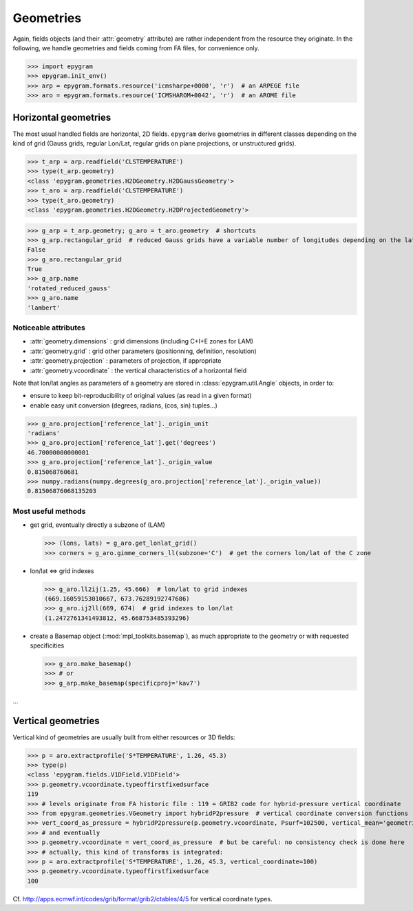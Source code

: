 Geometries
==========

.. highlight:: python

Again, fields objects (and their :attr:`geometry` attribute) are rather
independent from the resource they originate. In the following, we handle
geometries and fields coming from FA files, for convenience only.

>>> import epygram
>>> epygram.init_env()
>>> arp = epygram.formats.resource('icmsharpe+0000', 'r')  # an ARPEGE file
>>> aro = epygram.formats.resource('ICMSHAROM+0042', 'r')  # an AROME file

Horizontal geometries
---------------------

The most usual handled fields are horizontal, 2D fields.
``epygram`` derive geometries in different classes depending on the kind of grid
(Gauss grids, regular Lon/Lat, regular grids on plane projections, or 
unstructured grids).

>>> t_arp = arp.readfield('CLSTEMPERATURE')
>>> type(t_arp.geometry)
<class 'epygram.geometries.H2DGeometry.H2DGaussGeometry'>
>>> t_aro = arp.readfield('CLSTEMPERATURE')
>>> type(t_aro.geometry)
<class 'epygram.geometries.H2DGeometry.H2DProjectedGeometry'>

>>> g_arp = t_arp.geometry; g_aro = t_aro.geometry  # shortcuts
>>> g_arp.rectangular_grid  # reduced Gauss grids have a variable number of longitudes depending on the latitude
False
>>> g_aro.rectangular_grid
True
>>> g_arp.name
'rotated_reduced_gauss'
>>> g_aro.name
'lambert'


Noticeable attributes
^^^^^^^^^^^^^^^^^^^^^

- :attr:`geometry.dimensions` : grid dimensions (including C+I+E zones for LAM)
- :attr:`geometry.grid` : grid other parameters (positionning, definition, resolution)
- :attr:`geometry.projection` : parameters of projection, if appropriate
- :attr:`geometry.vcoordinate` : the vertical characteristics of a horizontal field

Note that lon/lat angles as parameters of a geometry are stored in
:class:`epygram.util.Angle` objects, in order to:

- ensure to keep bit-reproducibility of original values (as read in a given format)
- enable easy unit conversion (degrees, radians, (cos, sin) tuples...)

>>> g_aro.projection['reference_lat']._origin_unit
'radians'
>>> g_aro.projection['reference_lat'].get('degrees')
46.70000000000001
>>> g_aro.projection['reference_lat']._origin_value
0.815068760681
>>> numpy.radians(numpy.degrees(g_aro.projection['reference_lat']._origin_value))
0.81506876068135203

Most useful methods
^^^^^^^^^^^^^^^^^^^

- get grid, eventually directly a subzone of (LAM)

  >>> (lons, lats) = g_aro.get_lonlat_grid()
  >>> corners = g_aro.gimme_corners_ll(subzone='C')  # get the corners lon/lat of the C zone

- lon/lat <=> grid indexes

  >>> g_aro.ll2ij(1.25, 45.666)  # lon/lat to grid indexes
  (669.16059153010667, 673.76289192747686)
  >>> g_aro.ij2ll(669, 674)  # grid indexes to lon/lat
  (1.2472761341493812, 45.668753485393296)

- create a Basemap object (:mod:`mpl_toolkits.basemap`), as much appropriate
  to the geometry or with requested specificities

  >>> g_aro.make_basemap()
  >>> # or
  >>> g_arp.make_basemap(specificproj='kav7')

...

Vertical geometries
-------------------

Vertical kind of geometries are usually built from either resources or
3D fields:

>>> p = aro.extractprofile('S*TEMPERATURE', 1.26, 45.3)
>>> type(p)
<class 'epygram.fields.V1DField.V1DField'>
>>> p.geometry.vcoordinate.typeoffirstfixedsurface
119
>>> # levels originate from FA historic file : 119 = GRIB2 code for hybrid-pressure vertical coordinate
>>> from epygram.geometries.VGeometry import hybridP2pressure  # vertical coordinate conversion functions
>>> vert_coord_as_pressure = hybridP2pressure(p.geometry.vcoordinate, Psurf=102500, vertical_mean='geometric')
>>> # and eventually
>>> p.geometry.vcoordinate = vert_coord_as_pressure  # but be careful: no consistency check is done here
>>> # actually, this kind of transforms is integrated:
>>> p = aro.extractprofile('S*TEMPERATURE', 1.26, 45.3, vertical_coordinate=100)
>>> p.geometry.vcoordinate.typeoffirstfixedsurface
100

Cf. http://apps.ecmwf.int/codes/grib/format/grib2/ctables/4/5 for vertical coordinate types.
